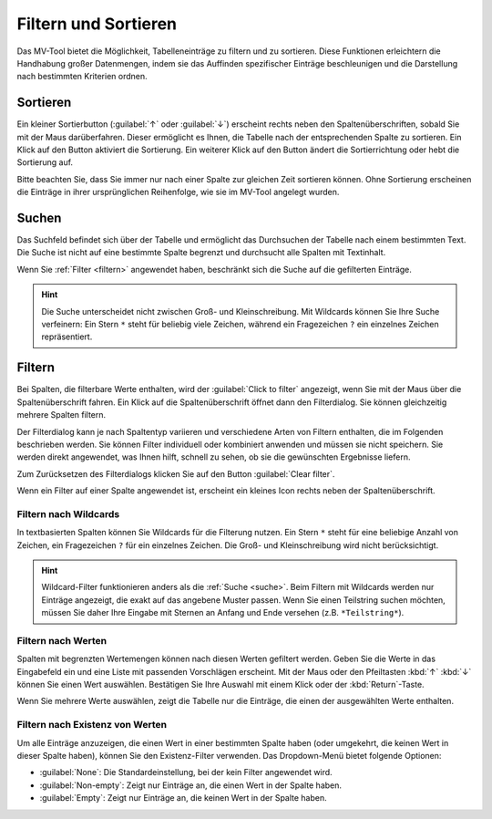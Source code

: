.. _sortieren:

#####################
Filtern und Sortieren
#####################

Das MV-Tool bietet die Möglichkeit, Tabelleneinträge zu filtern und zu
sortieren. Diese Funktionen erleichtern die Handhabung großer Datenmengen, indem
sie das Auffinden spezifischer Einträge beschleunigen und die Darstellung nach
bestimmten Kriterien ordnen.

Sortieren
#########

.. image:: img/column-sort-header.png
    :class: border
    :align: right
    :alt: Spaltenüberschrift mit Sortierbutton

Ein kleiner Sortierbutton (:guilabel:`↑` oder :guilabel:`↓`) erscheint rechts
neben den Spaltenüberschriften, sobald Sie mit der Maus darüberfahren. Dieser
ermöglicht es Ihnen, die Tabelle nach der entsprechenden Spalte zu sortieren.
Ein Klick auf den Button aktiviert die Sortierung. Ein weiterer Klick auf den
Button ändert die Sortierrichtung oder hebt die Sortierung auf.

Bitte beachten Sie, dass Sie immer nur nach einer Spalte zur gleichen Zeit
sortieren können. Ohne Sortierung erscheinen die Einträge in ihrer
ursprünglichen Reihenfolge, wie sie im MV-Tool angelegt wurden.

.. _suche:

Suchen
######

.. image:: img/search-input.png
    :class: border
    :align: right
    :alt: Suchfeld

Das Suchfeld befindet sich über der Tabelle und ermöglicht das Durchsuchen der
Tabelle nach einem bestimmten Text. Die Suche ist nicht auf eine bestimmte
Spalte begrenzt und durchsucht alle Spalten mit Textinhalt.

Wenn Sie :ref:`Filter <filtern>` angewendet haben, beschränkt sich die Suche auf
die gefilterten Einträge.

.. hint::

    Die Suche unterscheidet nicht zwischen Groß- und Kleinschreibung. Mit
    Wildcards können Sie Ihre Suche verfeinern: Ein Stern ``*`` steht für
    beliebig viele Zeichen, während ein Fragezeichen ``?`` ein einzelnes Zeichen
    repräsentiert.

Filtern
#######

.. image:: img/filter-dlg.png
   :class: shadow
   :scale: 50 %
   :alt: Beispiel für einen Dialog zum Filtern von Werten in einer Spalte
   :align: right

Bei Spalten, die filterbare Werte enthalten, wird der :guilabel:`Click to
filter` angezeigt, wenn Sie mit der Maus über die Spaltenüberschrift fahren. Ein
Klick auf die Spaltenüberschrift öffnet dann den Filterdialog. Sie können
gleichzeitig mehrere Spalten filtern.

Der Filterdialog kann je nach Spaltentyp variieren und verschiedene Arten von
Filtern enthalten, die im Folgenden beschrieben werden. Sie können Filter
individuell oder kombiniert anwenden und müssen sie nicht speichern. Sie werden
direkt angewendet, was Ihnen hilft, schnell zu sehen, ob sie die gewünschten
Ergebnisse liefern.

Zum Zurücksetzen des Filterdialogs klicken Sie auf den Button :guilabel:`Clear
filter`.

.. image:: img/column-filter-header.png
    :class: border
    :align: right
    :alt: Spaltenüberschrift mit Filter-Icon

Wenn ein Filter auf einer Spalte angewendet ist, erscheint ein kleines Icon
rechts neben der Spaltenüberschrift.

Filtern nach Wildcards
======================

.. image:: img/pattern-filter.png
    :class: border space
    :scale: 50 %
    :align: right
    :alt: Beispiel für einen Wildcard-Filter

In textbasierten Spalten können Sie Wildcards für die Filterung nutzen. Ein
Stern ``*`` steht für eine beliebige Anzahl von Zeichen, ein Fragezeichen ``?``
für ein einzelnes Zeichen. Die Groß- und Kleinschreibung wird nicht
berücksichtigt.

.. hint::

    Wildcard-Filter funktionieren anders als die :ref:`Suche <suche>`. Beim
    Filtern mit Wildcards werden nur Einträge angezeigt, die exakt auf das
    angebene Muster passen. Wenn Sie einen Teilstring suchen möchten, müssen Sie
    daher Ihre Eingabe mit Sternen an Anfang und Ende versehen (z.B.
    ``*Teilstring*``).

Filtern nach Werten
===================

.. image:: img/value-filter.png
    :class: border space
    :scale: 50 %
    :align: right
    :alt: Beispiel für einen Werte-Filter

Spalten mit begrenzten Wertemengen können nach diesen Werten gefiltert werden.
Geben Sie die Werte in das Eingabefeld ein und eine Liste mit passenden
Vorschlägen erscheint. Mit der Maus oder den Pfeiltasten :kbd:`↑` :kbd:`↓`
können Sie einen Wert auswählen. Bestätigen Sie Ihre Auswahl mit einem Klick
oder der :kbd:`Return`-Taste.

Wenn Sie mehrere Werte auswählen, zeigt die Tabelle nur die Einträge, die einen
der ausgewählten Werte enthalten.

Filtern nach Existenz von Werten
================================

.. image:: img/existence-filter.png
    :class: border space
    :scale: 50 %
    :align: right
    :alt: Beispiel für einen Existenz-Filter

Um alle Einträge anzuzeigen, die einen Wert in einer bestimmten Spalte haben
(oder umgekehrt, die keinen Wert in dieser Spalte haben), können Sie den
Existenz-Filter verwenden. Das Dropdown-Menü bietet folgende Optionen:

- :guilabel:`None`: Die Standardeinstellung, bei der kein Filter angewendet wird.
- :guilabel:`Non-empty`: Zeigt nur Einträge an, die einen Wert in der Spalte haben.
- :guilabel:`Empty`: Zeigt nur Einträge an, die keinen Wert in der Spalte haben.

